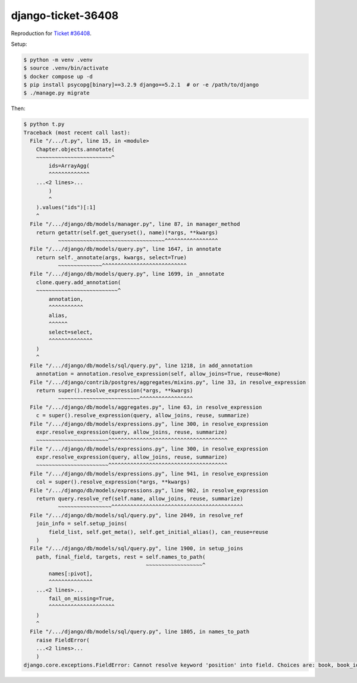 django-ticket-36408
===================

Reproduction for `Ticket #36408 <https://code.djangoproject.com/ticket/36408>`__.

Setup:

.. code-block:: console

    $ python -m venv .venv
    $ source .venv/bin/activate
    $ docker compose up -d
    $ pip install psycopg[binary]==3.2.9 django==5.2.1  # or -e /path/to/django
    $ ./manage.py migrate

Then:

.. code-block:: console

    $ python t.py
    Traceback (most recent call last):
      File "/.../t.py", line 15, in <module>
        Chapter.objects.annotate(
        ~~~~~~~~~~~~~~~~~~~~~~~~^
            ids=ArrayAgg(
            ^^^^^^^^^^^^^
        ...<2 lines>...
            )
            ^
        ).values("ids")[:1]
        ^
      File "/.../django/db/models/manager.py", line 87, in manager_method
        return getattr(self.get_queryset(), name)(*args, **kwargs)
               ~~~~~~~~~~~~~~~~~~~~~~~~~~~~~~~~~~^^^^^^^^^^^^^^^^^
      File "/.../django/db/models/query.py", line 1647, in annotate
        return self._annotate(args, kwargs, select=True)
               ~~~~~~~~~~~~~~^^^^^^^^^^^^^^^^^^^^^^^^^^^
      File "/.../django/db/models/query.py", line 1699, in _annotate
        clone.query.add_annotation(
        ~~~~~~~~~~~~~~~~~~~~~~~~~~^
            annotation,
            ^^^^^^^^^^^
            alias,
            ^^^^^^
            select=select,
            ^^^^^^^^^^^^^^
        )
        ^
      File "/.../django/db/models/sql/query.py", line 1218, in add_annotation
        annotation = annotation.resolve_expression(self, allow_joins=True, reuse=None)
      File "/.../django/contrib/postgres/aggregates/mixins.py", line 33, in resolve_expression
        return super().resolve_expression(*args, **kwargs)
               ~~~~~~~~~~~~~~~~~~~~~~~~~~^^^^^^^^^^^^^^^^^
      File "/.../django/db/models/aggregates.py", line 63, in resolve_expression
        c = super().resolve_expression(query, allow_joins, reuse, summarize)
      File "/.../django/db/models/expressions.py", line 300, in resolve_expression
        expr.resolve_expression(query, allow_joins, reuse, summarize)
        ~~~~~~~~~~~~~~~~~~~~~~~^^^^^^^^^^^^^^^^^^^^^^^^^^^^^^^^^^^^^^
      File "/.../django/db/models/expressions.py", line 300, in resolve_expression
        expr.resolve_expression(query, allow_joins, reuse, summarize)
        ~~~~~~~~~~~~~~~~~~~~~~~^^^^^^^^^^^^^^^^^^^^^^^^^^^^^^^^^^^^^^
      File "/.../django/db/models/expressions.py", line 941, in resolve_expression
        col = super().resolve_expression(*args, **kwargs)
      File "/.../django/db/models/expressions.py", line 902, in resolve_expression
        return query.resolve_ref(self.name, allow_joins, reuse, summarize)
               ~~~~~~~~~~~~~~~~~^^^^^^^^^^^^^^^^^^^^^^^^^^^^^^^^^^^^^^^^^^
      File "/.../django/db/models/sql/query.py", line 2049, in resolve_ref
        join_info = self.setup_joins(
            field_list, self.get_meta(), self.get_initial_alias(), can_reuse=reuse
        )
      File "/.../django/db/models/sql/query.py", line 1900, in setup_joins
        path, final_field, targets, rest = self.names_to_path(
                                           ~~~~~~~~~~~~~~~~~~^
            names[:pivot],
            ^^^^^^^^^^^^^^
        ...<2 lines>...
            fail_on_missing=True,
            ^^^^^^^^^^^^^^^^^^^^^
        )
        ^
      File "/.../django/db/models/sql/query.py", line 1805, in names_to_path
        raise FieldError(
        ...<2 lines>...
        )
    django.core.exceptions.FieldError: Cannot resolve keyword 'position' into field. Choices are: book, book_id, id
